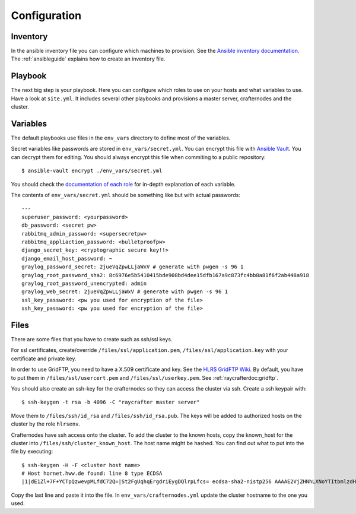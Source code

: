 .. _configuration:

=============
Configuration
=============

---------
Inventory
---------

In the ansible inventory file you can configure which machines to provision. See the `Ansible inventory documentation <http://docs.ansible.com/intro_inventory.html>`_.
The :ref:`ansibleguide` explains how to create an inventory file.

--------
Playbook
--------

The next big step is your playbook. Here you can configure which roles to use on your hosts and what variables to use. Have a look at ``site.yml``. It includes several other playbooks and provisions a master server, crafternodes and the cluster.

---------
Variables
---------

The default playbooks use files in the ``env_vars`` directory to define most of the variables.

Secret variables like passwords are stored in ``env_vars/secret.yml``. You can encrypt this file with `Ansible Vault <http://docs.ansible.com/playbooks_vault.html>`_. You can decrypt them for editing. You should always encrypt this file when commiting to a public repository::

  $ ansible-vault encrypt ./env_vars/secret.yml

You should check the `documentation of each role <roles>`_ for in-depth explanation of each variable.

The contents of ``env_vars/secret.yml`` should be something like but with actual passwords::

  ---
  superuser_password: <yourpassword>
  db_password: <secret pw>
  rabbitmq_admin_password: <supersecretpw>
  rabbitmq_appliaction_password: <bulletproofpw>
  django_secret_key: <cryptographic secure key!!>
  django_email_host_password: ~
  graylog_password_secret: 2jueVqZpwLLjaWxV # generate with pwgen -s 96 1
  graylog_root_password_sha2: 8c6976e5b5410415bde908bd4dee15dfb167a9c873fc4bb8a81f6f2ab448a918
  graylog_root_password_unencrypted: admin
  graylog_web_secret: 2jueVqZpwLLjaWxV # generate with pwgen -s 96 1
  ssl_key_password: <pw you used for encryption of the file>
  ssh_key_password: <pw you used for encryption of the file>

-----
Files
-----

There are some files that you have to create such as ssh/ssl keys.

For ssl certificates, create/override ``/files/ssl/application.pem``, ``/files/ssl/application.key`` with your certificate and private key.

In order to use GridFTP, you need to have a X.509 certificate and key. See the `HLRS GridFTP Wiki <https://wickie.hlrs.de/platforms/index.php/Data_Transfer_with_GridFTP>`_. By default, you have to put them in ``/files/ssl/usercert.pem`` and ``/files/ssl/userkey.pem``.
See :ref:`raycrafterdoc:gridftp`.

You should also create an ssh-key for the crafternodes so they can access the cluster via ssh.
Create a ssh keypair with::

  $ ssh-keygen -t rsa -b 4096 -C "raycrafter master server"

Move them to ``/files/ssh/id_rsa`` and ``/files/ssh/id_rsa.pub``.
The keys will be added to authorized hosts on the cluster by the role ``hlrsenv``.

Crafternodes have ssh access onto the cluster. To add the cluster to the known hosts,
copy the known_host for the cluster into ``/files/ssh/cluster_known_host``. The host name
might be hashed. You can find out what to put into the file by executing::

  $ ssh-keygen -H -F <cluster host name>
  # Host hornet.hww.de found: line 8 type ECDSA
  |1|dE1Zl+7F+YCTpQzwevpMLfdC72Q=|St2FgUqhqErgdriEygDQlrpLfcs= ecdsa-sha2-nistp256 AAAAE2VjZHNhLXNoYTItbmlzdHAyNTYAAAAIbmlzdHAyNTYAAABBBLFx5zZA0Mg36FIpdT35OoJgkdZxu4blDVLfrMXd63Rt06VZIznJweWD9/rrgIaW1Dn5TrsUSfUkOPkexYBDKdQ=

Copy the last line and paste it into the file.
In ``env_vars/crafternodes.yml`` update the cluster hostname to the one you used.

